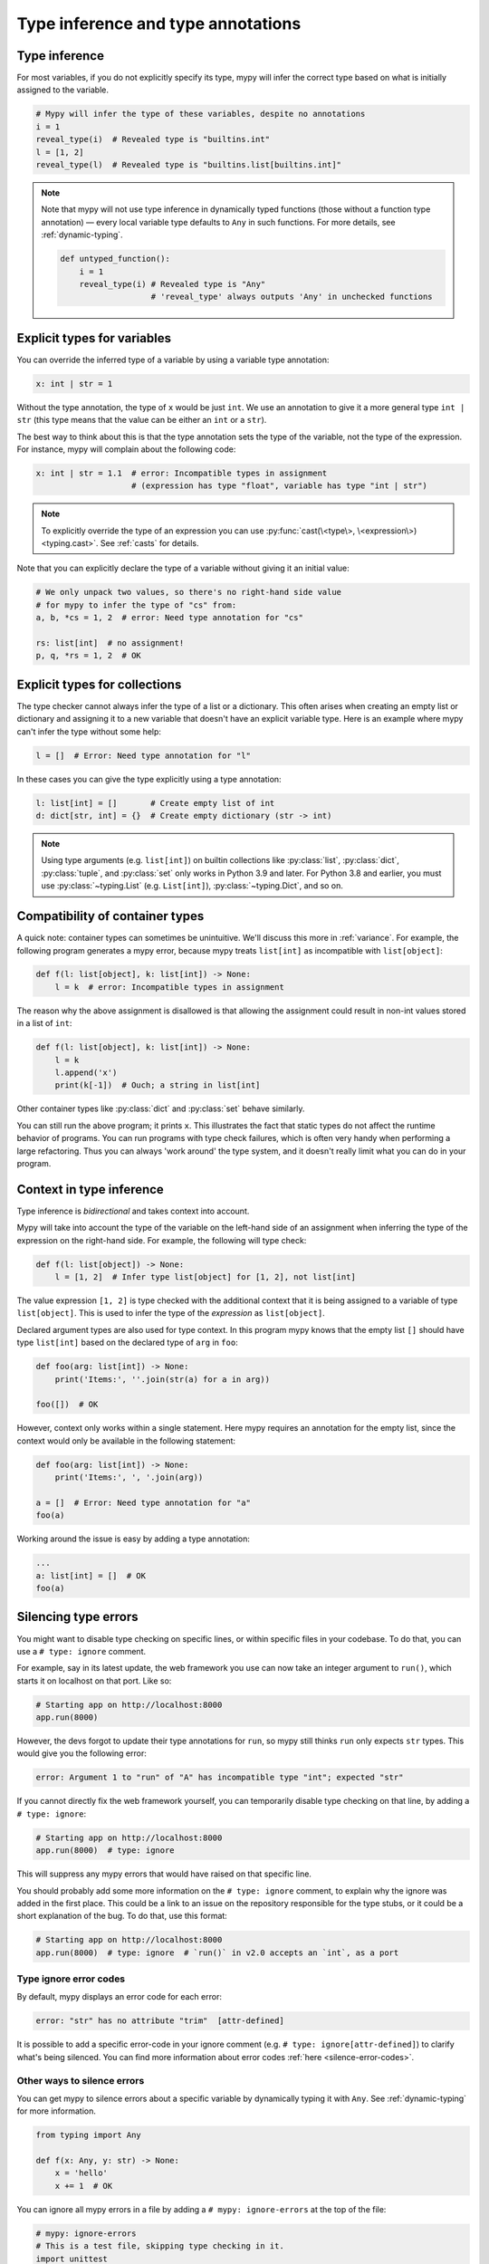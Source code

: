 .. _type-inference-and-annotations:

Type inference and type annotations
===================================

Type inference
**************

For most variables, if you do not explicitly specify its type, mypy will
infer the correct type based on what is initially assigned to the variable.

.. code-block:: python

    # Mypy will infer the type of these variables, despite no annotations
    i = 1
    reveal_type(i)  # Revealed type is "builtins.int"
    l = [1, 2]
    reveal_type(l)  # Revealed type is "builtins.list[builtins.int]"


.. note::

    Note that mypy will not use type inference in dynamically typed functions
    (those without a function type annotation) — every local variable type
    defaults to ``Any`` in such functions. For more details, see :ref:`dynamic-typing`.

    .. code-block:: python

        def untyped_function():
            i = 1
            reveal_type(i) # Revealed type is "Any"
                           # 'reveal_type' always outputs 'Any' in unchecked functions

.. _explicit-var-types:

Explicit types for variables
****************************

You can override the inferred type of a variable by using a
variable type annotation:

.. code-block:: python

   x: int | str = 1

Without the type annotation, the type of ``x`` would be just ``int``. We
use an annotation to give it a more general type ``int | str`` (this
type means that the value can be either an ``int`` or a ``str``).

The best way to think about this is that the type annotation sets the type of
the variable, not the type of the expression. For instance, mypy will complain
about the following code:

.. code-block:: python

   x: int | str = 1.1  # error: Incompatible types in assignment
                       # (expression has type "float", variable has type "int | str")

.. note::

   To explicitly override the type of an expression you can use
   :py:func:`cast(\<type\>, \<expression\>) <typing.cast>`.
   See :ref:`casts` for details.

Note that you can explicitly declare the type of a variable without
giving it an initial value:

.. code-block:: python

   # We only unpack two values, so there's no right-hand side value
   # for mypy to infer the type of "cs" from:
   a, b, *cs = 1, 2  # error: Need type annotation for "cs"

   rs: list[int]  # no assignment!
   p, q, *rs = 1, 2  # OK

Explicit types for collections
******************************

The type checker cannot always infer the type of a list or a
dictionary. This often arises when creating an empty list or
dictionary and assigning it to a new variable that doesn't have an explicit
variable type. Here is an example where mypy can't infer the type
without some help:

.. code-block:: python

   l = []  # Error: Need type annotation for "l"

In these cases you can give the type explicitly using a type annotation:

.. code-block:: python

   l: list[int] = []       # Create empty list of int
   d: dict[str, int] = {}  # Create empty dictionary (str -> int)

.. note::

   Using type arguments (e.g. ``list[int]``) on builtin collections like
   :py:class:`list`,  :py:class:`dict`, :py:class:`tuple`, and  :py:class:`set`
   only works in Python 3.9 and later. For Python 3.8 and earlier, you must use
   :py:class:`~typing.List` (e.g. ``List[int]``), :py:class:`~typing.Dict`, and
   so on.


Compatibility of container types
********************************

A quick note: container types can sometimes be unintuitive. We'll discuss this
more in :ref:`variance`. For example, the following program generates a mypy error,
because mypy treats ``list[int]`` as incompatible with ``list[object]``:

.. code-block:: python

   def f(l: list[object], k: list[int]) -> None:
       l = k  # error: Incompatible types in assignment

The reason why the above assignment is disallowed is that allowing the
assignment could result in non-int values stored in a list of ``int``:

.. code-block:: python

   def f(l: list[object], k: list[int]) -> None:
       l = k
       l.append('x')
       print(k[-1])  # Ouch; a string in list[int]

Other container types like :py:class:`dict` and :py:class:`set` behave similarly.

You can still run the above program; it prints ``x``. This illustrates the fact
that static types do not affect the runtime behavior of programs. You can run
programs with type check failures, which is often very handy when performing a
large refactoring. Thus you can always 'work around' the type system, and it
doesn't really limit what you can do in your program.

Context in type inference
*************************

Type inference is *bidirectional* and takes context into account.

Mypy will take into account the type of the variable on the left-hand side
of an assignment when inferring the type of the expression on the right-hand
side. For example, the following will type check:

.. code-block:: python

   def f(l: list[object]) -> None:
       l = [1, 2]  # Infer type list[object] for [1, 2], not list[int]


The value expression ``[1, 2]`` is type checked with the additional
context that it is being assigned to a variable of type ``list[object]``.
This is used to infer the type of the *expression* as ``list[object]``.

Declared argument types are also used for type context. In this program
mypy knows that the empty list ``[]`` should have type ``list[int]`` based
on the declared type of ``arg`` in ``foo``:

.. code-block:: python

    def foo(arg: list[int]) -> None:
        print('Items:', ''.join(str(a) for a in arg))

    foo([])  # OK

However, context only works within a single statement. Here mypy requires
an annotation for the empty list, since the context would only be available
in the following statement:

.. code-block:: python

    def foo(arg: list[int]) -> None:
        print('Items:', ', '.join(arg))

    a = []  # Error: Need type annotation for "a"
    foo(a)

Working around the issue is easy by adding a type annotation:

.. code-block:: Python

    ...
    a: list[int] = []  # OK
    foo(a)

.. _silencing-type-errors:

Silencing type errors
*********************

You might want to disable type checking on specific lines, or within specific
files in your codebase. To do that, you can use a ``# type: ignore`` comment.

For example, say in its latest update, the web framework you use can now take an
integer argument to ``run()``, which starts it on localhost on that port.
Like so:

.. code-block:: python

    # Starting app on http://localhost:8000
    app.run(8000)

However, the devs forgot to update their type annotations for
``run``, so mypy still thinks ``run`` only expects ``str`` types.
This would give you the following error:

.. code-block:: text

    error: Argument 1 to "run" of "A" has incompatible type "int"; expected "str"

If you cannot directly fix the web framework yourself, you can temporarily
disable type checking on that line, by adding a ``# type: ignore``:

.. code-block:: python

    # Starting app on http://localhost:8000
    app.run(8000)  # type: ignore

This will suppress any mypy errors that would have raised on that specific line.

You should probably add some more information on the ``# type: ignore`` comment,
to explain why the ignore was added in the first place. This could be a link to
an issue on the repository responsible for the type stubs, or it could be a
short explanation of the bug. To do that, use this format:

.. code-block:: python

    # Starting app on http://localhost:8000
    app.run(8000)  # type: ignore  # `run()` in v2.0 accepts an `int`, as a port

Type ignore error codes
-----------------------

By default, mypy displays an error code for each error:

.. code-block:: text

   error: "str" has no attribute "trim"  [attr-defined]


It is possible to add a specific error-code in your ignore comment (e.g.
``# type: ignore[attr-defined]``) to clarify what's being silenced. You can
find more information about error codes :ref:`here <silence-error-codes>`.

Other ways to silence errors
----------------------------

You can get mypy to silence errors about a specific variable by dynamically
typing it with ``Any``. See :ref:`dynamic-typing` for more information.

.. code-block:: python

    from typing import Any

    def f(x: Any, y: str) -> None:
        x = 'hello'
        x += 1  # OK

You can ignore all mypy errors in a file by adding a
``# mypy: ignore-errors`` at the top of the file:

.. code-block:: python

    # mypy: ignore-errors
    # This is a test file, skipping type checking in it.
    import unittest
    ...

You can also specify per-module configuration options in your :ref:`config-file`.
For example:

.. code-block:: ini

    # Don't report errors in the 'package_to_fix_later' package
    [mypy-package_to_fix_later.*]
    ignore_errors = True

    # Disable specific error codes in the 'tests' package
    # Also don't require type annotations
    [mypy-tests.*]
    disable_error_code = var-annotated, has-type
    allow_untyped_defs = True

    # Silence import errors from the 'library_missing_types' package
    [mypy-library_missing_types.*]
    ignore_missing_imports = True

Finally, adding a ``@typing.no_type_check`` decorator to a class, method or
function causes mypy to avoid type checking that class, method or function
and to treat it as not having any type annotations.

.. code-block:: python

    @typing.no_type_check
    def foo() -> str:
       return 12345  # No error!
